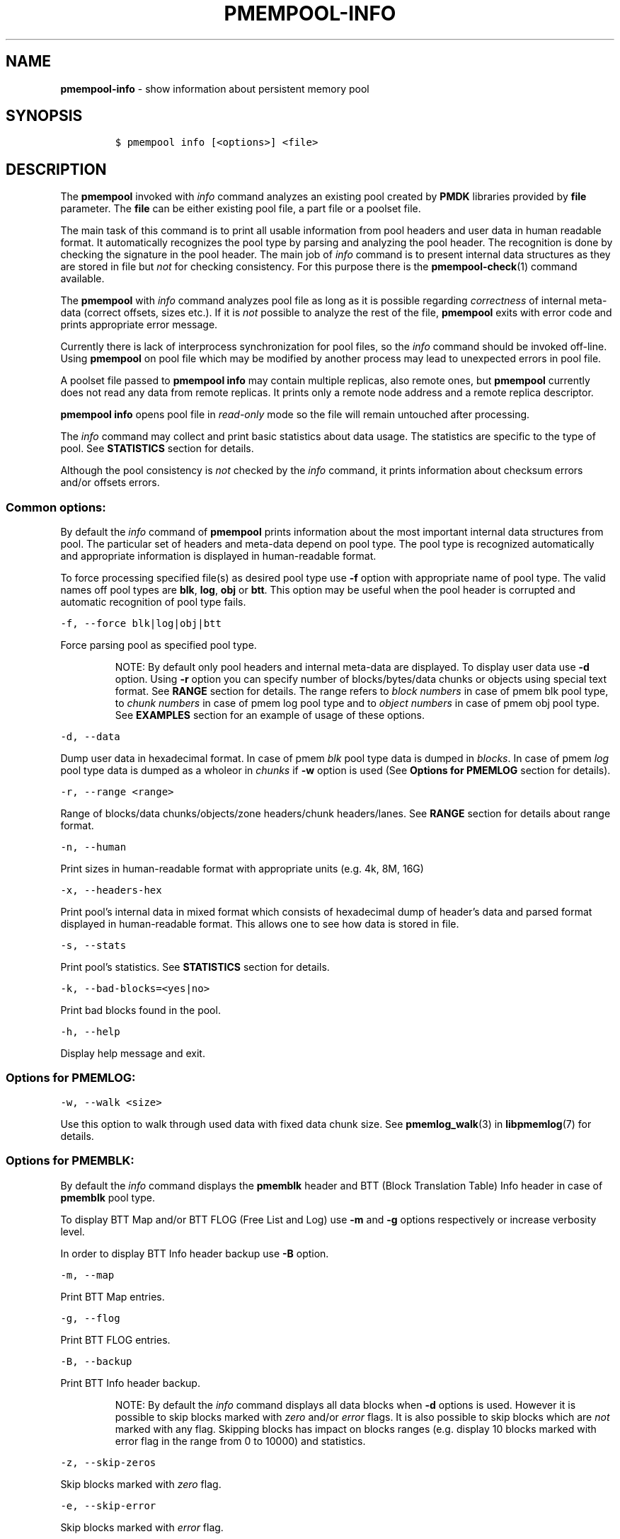.\" Automatically generated by Pandoc 2.5
.\"
.TH "PMEMPOOL-INFO" "1" "2019-11-29" "PMDK - pmem Tools version 1.4" "PMDK Programmer's Manual"
.hy
.\" Copyright 2016-2018, Intel Corporation
.\"
.\" Redistribution and use in source and binary forms, with or without
.\" modification, are permitted provided that the following conditions
.\" are met:
.\"
.\"     * Redistributions of source code must retain the above copyright
.\"       notice, this list of conditions and the following disclaimer.
.\"
.\"     * Redistributions in binary form must reproduce the above copyright
.\"       notice, this list of conditions and the following disclaimer in
.\"       the documentation and/or other materials provided with the
.\"       distribution.
.\"
.\"     * Neither the name of the copyright holder nor the names of its
.\"       contributors may be used to endorse or promote products derived
.\"       from this software without specific prior written permission.
.\"
.\" THIS SOFTWARE IS PROVIDED BY THE COPYRIGHT HOLDERS AND CONTRIBUTORS
.\" "AS IS" AND ANY EXPRESS OR IMPLIED WARRANTIES, INCLUDING, BUT NOT
.\" LIMITED TO, THE IMPLIED WARRANTIES OF MERCHANTABILITY AND FITNESS FOR
.\" A PARTICULAR PURPOSE ARE DISCLAIMED. IN NO EVENT SHALL THE COPYRIGHT
.\" OWNER OR CONTRIBUTORS BE LIABLE FOR ANY DIRECT, INDIRECT, INCIDENTAL,
.\" SPECIAL, EXEMPLARY, OR CONSEQUENTIAL DAMAGES (INCLUDING, BUT NOT
.\" LIMITED TO, PROCUREMENT OF SUBSTITUTE GOODS OR SERVICES; LOSS OF USE,
.\" DATA, OR PROFITS; OR BUSINESS INTERRUPTION) HOWEVER CAUSED AND ON ANY
.\" THEORY OF LIABILITY, WHETHER IN CONTRACT, STRICT LIABILITY, OR TORT
.\" (INCLUDING NEGLIGENCE OR OTHERWISE) ARISING IN ANY WAY OUT OF THE USE
.\" OF THIS SOFTWARE, EVEN IF ADVISED OF THE POSSIBILITY OF SUCH DAMAGE.
.SH NAME
.PP
\f[B]pmempool\-info\f[R] \- show information about persistent memory
pool
.SH SYNOPSIS
.IP
.nf
\f[C]
$ pmempool info [<options>] <file>
\f[R]
.fi
.SH DESCRIPTION
.PP
The \f[B]pmempool\f[R] invoked with \f[I]info\f[R] command analyzes an
existing pool created by \f[B]PMDK\f[R] libraries provided by
\f[B]file\f[R] parameter.
The \f[B]file\f[R] can be either existing pool file, a part file or a
poolset file.
.PP
The main task of this command is to print all usable information from
pool headers and user data in human readable format.
It automatically recognizes the pool type by parsing and analyzing the
pool header.
The recognition is done by checking the signature in the pool header.
The main job of \f[I]info\f[R] command is to present internal data
structures as they are stored in file but \f[I]not\f[R] for checking
consistency.
For this purpose there is the \f[B]pmempool\-check\f[R](1) command
available.
.PP
The \f[B]pmempool\f[R] with \f[I]info\f[R] command analyzes pool file as
long as it is possible regarding \f[I]correctness\f[R] of internal
meta\-data (correct offsets, sizes etc.).
If it is \f[I]not\f[R] possible to analyze the rest of the file,
\f[B]pmempool\f[R] exits with error code and prints appropriate error
message.
.PP
Currently there is lack of interprocess synchronization for pool files,
so the \f[I]info\f[R] command should be invoked off\-line.
Using \f[B]pmempool\f[R] on pool file which may be modified by another
process may lead to unexpected errors in pool file.
.PP
A poolset file passed to \f[B]pmempool info\f[R] may contain multiple
replicas, also remote ones, but \f[B]pmempool\f[R] currently does not
read any data from remote replicas.
It prints only a remote node address and a remote replica descriptor.
.PP
\f[B]pmempool info\f[R] opens pool file in \f[I]read\-only\f[R] mode so
the file will remain untouched after processing.
.PP
The \f[I]info\f[R] command may collect and print basic statistics about
data usage.
The statistics are specific to the type of pool.
See \f[B]STATISTICS\f[R] section for details.
.PP
Although the pool consistency is \f[I]not\f[R] checked by the
\f[I]info\f[R] command, it prints information about checksum errors
and/or offsets errors.
.SS Common options:
.PP
By default the \f[I]info\f[R] command of \f[B]pmempool\f[R] prints
information about the most important internal data structures from pool.
The particular set of headers and meta\-data depend on pool type.
The pool type is recognized automatically and appropriate information is
displayed in human\-readable format.
.PP
To force processing specified file(s) as desired pool type use
\f[B]\-f\f[R] option with appropriate name of pool type.
The valid names off pool types are \f[B]blk\f[R], \f[B]log\f[R],
\f[B]obj\f[R] or \f[B]btt\f[R].
This option may be useful when the pool header is corrupted and
automatic recognition of pool type fails.
.PP
\f[C]\-f, \-\-force blk|log|obj|btt\f[R]
.PP
Force parsing pool as specified pool type.
.RS
.PP
NOTE: By default only pool headers and internal meta\-data are
displayed.
To display user data use \f[B]\-d\f[R] option.
Using \f[B]\-r\f[R] option you can specify number of blocks/bytes/data
chunks or objects using special text format.
See \f[B]RANGE\f[R] section for details.
The range refers to \f[I]block numbers\f[R] in case of pmem blk pool
type, to \f[I]chunk numbers\f[R] in case of pmem log pool type and to
\f[I]object numbers\f[R] in case of pmem obj pool type.
See \f[B]EXAMPLES\f[R] section for an example of usage of these options.
.RE
.PP
\f[C]\-d, \-\-data\f[R]
.PP
Dump user data in hexadecimal format.
In case of pmem \f[I]blk\f[R] pool type data is dumped in
\f[I]blocks\f[R].
In case of pmem \f[I]log\f[R] pool type data is dumped as a wholeor in
\f[I]chunks\f[R] if \f[B]\-w\f[R] option is used (See \f[B]Options for
PMEMLOG\f[R] section for details).
.PP
\f[C]\-r, \-\-range <range>\f[R]
.PP
Range of blocks/data chunks/objects/zone headers/chunk headers/lanes.
See \f[B]RANGE\f[R] section for details about range format.
.PP
\f[C]\-n, \-\-human\f[R]
.PP
Print sizes in human\-readable format with appropriate units (e.g.\ 4k,
8M, 16G)
.PP
\f[C]\-x, \-\-headers\-hex\f[R]
.PP
Print pool\[cq]s internal data in mixed format which consists of
hexadecimal dump of header\[cq]s data and parsed format displayed in
human\-readable format.
This allows one to see how data is stored in file.
.PP
\f[C]\-s, \-\-stats\f[R]
.PP
Print pool\[cq]s statistics.
See \f[B]STATISTICS\f[R] section for details.
.PP
\f[C]\-k, \-\-bad\-blocks=<yes|no>\f[R]
.PP
Print bad blocks found in the pool.
.PP
\f[C]\-h, \-\-help\f[R]
.PP
Display help message and exit.
.SS Options for PMEMLOG:
.PP
\f[C]\-w, \-\-walk <size>\f[R]
.PP
Use this option to walk through used data with fixed data chunk size.
See \f[B]pmemlog_walk\f[R](3) in \f[B]libpmemlog\f[R](7) for details.
.SS Options for PMEMBLK:
.PP
By default the \f[I]info\f[R] command displays the \f[B]pmemblk\f[R]
header and BTT (Block Translation Table) Info header in case of
\f[B]pmemblk\f[R] pool type.
.PP
To display BTT Map and/or BTT FLOG (Free List and Log) use \f[B]\-m\f[R]
and \f[B]\-g\f[R] options respectively or increase verbosity level.
.PP
In order to display BTT Info header backup use \f[B]\-B\f[R] option.
.PP
\f[C]\-m, \-\-map\f[R]
.PP
Print BTT Map entries.
.PP
\f[C]\-g, \-\-flog\f[R]
.PP
Print BTT FLOG entries.
.PP
\f[C]\-B, \-\-backup\f[R]
.PP
Print BTT Info header backup.
.RS
.PP
NOTE: By default the \f[I]info\f[R] command displays all data blocks
when \f[B]\-d\f[R] options is used.
However it is possible to skip blocks marked with \f[I]zero\f[R] and/or
\f[I]error\f[R] flags.
It is also possible to skip blocks which are \f[I]not\f[R] marked with
any flag.
Skipping blocks has impact on blocks ranges (e.g.\ display 10 blocks
marked with error flag in the range from 0 to 10000) and statistics.
.RE
.PP
\f[C]\-z, \-\-skip\-zeros\f[R]
.PP
Skip blocks marked with \f[I]zero\f[R] flag.
.PP
\f[C]\-e, \-\-skip\-error\f[R]
.PP
Skip blocks marked with \f[I]error\f[R] flag.
.PP
\f[C]\-u, \-\-skip\-no\-flag\f[R]
.PP
Skip blocks \f[I]not\f[R] marked with any flag.
.SS Options for PMEMOBJ:
.PP
By default the \f[I]info\f[R] command displays pool header and
\f[B]pmemobj\f[R] pool descriptor.
In order to print information about other data structures one of the
following options may be used.
.PP
\f[C]\-l, \-\-lanes [<range>]\f[R]
.PP
Print information about lanes.
If range is not specified all lanes are displayed.
The range can be specified using \f[B]\-r\f[R] option right after the
\f[B]\-l\f[R] option.
See \f[B]RANGE\f[R] section for details about range format.
.PP
\f[C]\-R, \-\-recovery\f[R]
.PP
Print information about only those lanes which require recovery process.
This option requires \f[B]\-l\f[R], \f[B]\[en]lanes\f[R] option.
.PP
\f[C]\-O, \-\-object\-store\f[R]
.PP
Print information about all allocated objects.
.PP
\f[C]\-t, \-\-types <range>\f[R]
.PP
Print information about allocated objects only from specified range of
type numbers.
If \f[B]\-s\f[R], \f[B]\[en]stats\f[R] option is specified the objects
statistics refer to objects from specified range of type numbers.
This option requires \f[B]\-O\f[R], \f[B]\[en]object\-store\f[R] or
\f[B]\-s\f[R], \f[B]\[en]stats\f[R] options.
See \f[B]RANGE\f[R] section for details about range format.
.PP
\f[C]\-E, \-\-no\-empty\f[R]
.PP
Ignore empty lists of objects.
This option requires \f[B]\-O\f[R], \f[B]\[en]object\-store\f[R] option.
.PP
\f[C]\-o, \-\-root\f[R]
.PP
Print information about a root object.
.PP
\f[C]\-A, \-\-alloc\-header\f[R]
.PP
Print object\[cq]s allocation header.
This option requires \f[B]\-O\f[R], \f[B]\[en]object\-store\f[R] or
\f[B]\-l\f[R], \f[B]\[en]lanes\f[R] or \f[B]\-o\f[R],
\f[B]\[en]root\f[R] options.
.PP
\f[C]\-a, \-\-oob\-header\f[R]
.PP
Print object\[cq]s out of band header.
This option requires \f[B]\-O\f[R], \f[B]\[en]object\-store\f[R] or
\f[B]\-l\f[R], \f[B]\[en]lanes\f[R] or \f[B]\-o\f[R],
\f[B]\[en]root\f[R] options.
.PP
\f[C]\-H, \-\-heap\f[R]
.PP
Print information about \f[B]pmemobj\f[R] heap.
By default only a heap header is displayed.
.PP
\f[C]\-Z, \-\-zones\f[R]
.PP
If the \f[B]\-H\f[R], \f[B]\[en]heap\f[R] option is used, print
information about zones from specified range.
If the \f[B]\-O\f[R], \f[B]\[en]object\-store\f[R] option is used, print
information about objects only from specified range of zones.
This option requires \f[B]\-O\f[R], \f[B]\[en]object\-store\f[R],
\f[B]\-H\f[R], \f[B]\[en]heap\f[R] or \f[B]\-s\f[R],
\f[B]\[en]stats\f[R] options.
The range can be specified using \f[B]\-r\f[R] option right after the
\f[B]\-Z\f[R] option.
See \f[B]RANGE\f[R] section for details about range format.
.PP
\f[C]\-C, \-\-chunks [<range>]\f[R]
.PP
If the \f[B]\-H, \[en]heap\f[R] option is used, print information about
chunks from specified range.
By default information about chunks of types \f[I]used\f[R] ,
\f[I]free\f[R] and \f[I]run\f[R] are displayed.
If the \f[B]\-O, \[en]object\-store\f[R] option is used, print
information about objects from specified range of chunks within a zone.
This option requires \f[B]\-O, \[en]object\-store\f[R], \f[B]\-H,
\[en]heap\f[R] or \f[B]\-s, \[en]stats\f[R] options.
The range can be specified using \f[B]\-r\f[R] option right after the
\f[B]\-C\f[R] option.
See \f[B]RANGE\f[R] section for details about range format.
.PP
\f[C]\-T, \-\-chunk\-type used,free,run,footer\f[R]
.PP
Print only specified type(s) of chunks.
The multiple types may be specified separated by comma.
This option requires \f[B]\-H, \[en]heap\f[R] and \f[B]\-C,
\[en]chunks\f[R] options.
.PP
\f[C]\-b, \-\-bitmap\f[R]
.PP
Print bitmap of used blocks in chunks of type run.
This option requires \f[B]\-H, \[en]heap\f[R] and \f[B]\-C,
\[en]chunks\f[R] options.
.PP
\f[C]\-p, \-\-replica <num>\f[R]
.PP
Print information from \f[I]<num>\f[R] replica.
The 0 value means the master pool file.
.SH RANGE
.PP
Using \f[B]\-r, \[en]range\f[R] option it is possible to dump only a
range of user data.
This section describes valid format of \f[I]<range>\f[R] string.
.PP
You can specify multiple ranges separated by commas.
.PP
\f[C]<first>\-<last>\f[R]
.PP
All blocks/bytes/data chunks from \f[I]<first>\f[R] to \f[I]<last>\f[R]
will be dumped.
.PP
\f[C]\-<last>\f[R]
.PP
All blocks/bytes/data chunks up to \f[I]<last>\f[R] will be dumped.
.PP
\f[C]<first>\-\f[R]
.PP
All blocks/bytes/data chunks starting from \f[I]<first>\f[R] will be
dumped.
.PP
\f[C]<number>\f[R]
.PP
Only \f[I]<number>\f[R] block/byte/data chunk will be dumped.
.SH STATISTICS
.PP
Below is the description of statistical measures for specific pool
types.
.SS PMEMLOG
.IP \[bu] 2
\f[B]Total\f[R] \- Total space in pool.
.IP \[bu] 2
\f[B]Available\f[R] \- Size and percentage of available space.
.IP \[bu] 2
\f[B]Used\f[R] \- Size and percentage of used space.
.SS PMEMBLK
.IP \[bu] 2
\f[B]Total blocks\f[R] \- Total number of blocks in pool.
.IP \[bu] 2
\f[B]Zeroed blocks\f[R] \- Number and percentage of blocks marked with
\f[I]zero\f[R] flag.
.IP \[bu] 2
\f[B]Error blocks\f[R] \- Number and percentage of blocks marked with
\f[I]error\f[R] flag.
.IP \[bu] 2
\f[B]Blocks without any flag\f[R] \- Number and percentage of blocks
\f[I]not\f[R] marked with any flag.
.RS
.PP
NOTE: In case of pmemblk, statistics are evaluated for blocks which meet
requirements regarding: \f[I]range\f[R] of blocks (\f[B]\-r\f[R]
option), \f[I]skipped\f[R] types of blocks (\f[B]\-z\f[R],
\f[B]\-e\f[R], \f[B]\-u\f[R] options).
.RE
.SS PMEMOBJ
.IP \[bu] 2
\f[B]Object store\f[R]
.RS 2
.IP \[bu] 2
\f[B]Number of objects\f[R] \- Total number of objects and number of
objects per type number.
.IP \[bu] 2
\f[B]Number of bytes\f[R] \- Total number of bytes and number of bytes
per type number.
.RE
.IP \[bu] 2
\f[B]Heap\f[R]
.RS 2
.IP \[bu] 2
\f[B]Number of zones\f[R] \- Total number of zones in the pool.
.IP \[bu] 2
\f[B]Number of used zones\f[R] \- Number of used zones in the pool.
.RE
.IP \[bu] 2
\f[B]Zone\f[R] The zone\[cq]s statistics are presented for each zone
separately and the aggregated results from all zones.
.RS 2
.IP \[bu] 2
\f[B]Number of chunks\f[R] \- Total number of chunks in the zone and
number of chunks of specified type.
.IP \[bu] 2
\f[B]Chunks size\f[R] \- Total size of all chunks in the zone and sum of
sizes of chunks of specified type.
.RE
.IP \[bu] 2
\f[B]Allocation classes\f[R]
.RS 2
.IP \[bu] 2
\f[B]Units\f[R] \- Total number of units of specified class.
.IP \[bu] 2
\f[B]Used units\f[R] \- Number of used units of specified class.
.IP \[bu] 2
\f[B]Bytes\f[R] \- Total number of bytes of specified class.
.IP \[bu] 2
\f[B]Used bytes\f[R] \- Number of used bytes of specified class.
.IP \[bu] 2
\f[B]Total bytes\f[R] \- Total number of bytes of all classes.
.IP \[bu] 2
\f[B]Total used bytes\f[R] \- Total number of used bytes of all classes.
.RE
.SH EXAMPLE
.IP
.nf
\f[C]
$ pmempool info ./pmemblk
\f[R]
.fi
.PP
Parse and print information about \[lq]pmemblk\[rq] pool file.
.IP
.nf
\f[C]
$ pmempool info \-f blk ./pmempool
\f[R]
.fi
.PP
Force parsing \[lq]pmempool\[rq] file as \f[B]pmemblk\f[R] pool type.
.IP
.nf
\f[C]
$ pmempool info \-d ./pmemlog
\f[R]
.fi
.PP
Print information and data in hexadecimal dump format for file
\[lq]pmemlog\[rq].
.IP
.nf
\f[C]
$ pmempool info \-d \-r10\-100 \-eu ./pmemblk
\f[R]
.fi
.PP
Print information from \[lq]pmemblk\[rq] file.
Dump data blocks from 10 to 100, skip blocks marked with error flag and
not marked with any flag.
.SH SEE ALSO
.PP
\f[B]pmempool\f[R](1), \f[B]libpmemblk\f[R](7), \f[B]libpmemlog\f[R](7),
\f[B]libpmemobj\f[R](7) and \f[B]<http://pmem.io>\f[R]
